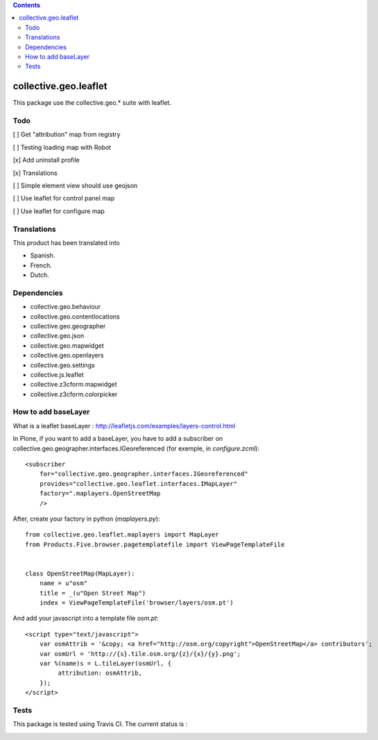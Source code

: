 .. contents::

==========================================================================
collective.geo.leaflet
==========================================================================

This package use the collective.geo.* suite with leaflet.


Todo
====

[ ] Get "attribution" map from registry

[ ] Testing loading map with Robot

[x] Add uninstall profile

[x] Translations

[ ] Simple element view should use geojson

[ ] Use leaflet for control panel map

[ ] Use leaflet for configure map


Translations
============

This product has been translated into

- Spanish.

- French.

- Dutch.


Dependencies
============

- collective.geo.behaviour
- collective.geo.contentlocations
- collective.geo.geographer
- collective.geo.json
- collective.geo.mapwidget
- collective.geo.openlayers
- collective.geo.settings
- collective.js.leaflet
- collective.z3cform.mapwidget
- collective.z3cform.colorpicker

How to add baseLayer
====================

What is a leaflet baseLayer :
http://leafletjs.com/examples/layers-control.html


In Plone, if you want to add a baseLayer, you have to add a subscriber on collective.geo.geographer.interfaces.IGeoreferenced (for exemple, in `configure.zcml`)::

    <subscriber
        for="collective.geo.geographer.interfaces.IGeoreferenced"
        provides="collective.geo.leaflet.interfaces.IMapLayer"
        factory=".maplayers.OpenStreetMap
        />

After, create your factory in python (`maplayers.py`)::

    from collective.geo.leaflet.maplayers import MapLayer
    from Products.Five.browser.pagetemplatefile import ViewPageTemplateFile


    class OpenStreetMap(MapLayer):
        name = u"osm"
        title = _(u"Open Street Map")
        index = ViewPageTemplateFile('browser/layers/osm.pt')

And add your javascript into a template file `osm.pt`::

    <script type="text/javascript">
        var osmAttrib = '&copy; <a href="http://osm.org/copyright">OpenStreetMap</a> contributors';
        var osmUrl = 'http://{s}.tile.osm.org/{z}/{x}/{y}.png';
        var %(name)s = L.tileLayer(osmUrl, {
             attribution: osmAttrib,
        });
    </script>


Tests
=====

This package is tested using Travis CI. The current status is :

.. image:: https://travis-ci.org/collective/collective.geo.leaflet.svg
    :target: https://travis-ci.org/collective/collective.geo.leaflet
